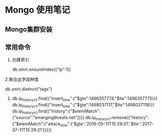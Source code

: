 * Mongo 使用笔记
** Mongo集群安装
** 常用命令
   1. 创建索引
   
     db.smrt.ensureIndex({"ip":1})
      
   2.聚合出字段种类

     db.smrt.distinct("tags")
   3. 
      db.ip_history_v1.find({"insert_time":{"$gte":1496357774,"$lte":1496357775}})
      db.ip_history_v1.find({"insert_time":{"$gte":1498037117,"$lte":1498037119}})
      db.ip_history_v1.find({"history":{"$elemMatch":{"source":"emergingthreats.net"}}})
      db.ip_history_v1.remove({"history":{"$elemMatch":{"attack_time":{'$gte':'2016-05-11T15:29:21','$lte':'2017-07-11T15:29:21'}}}})